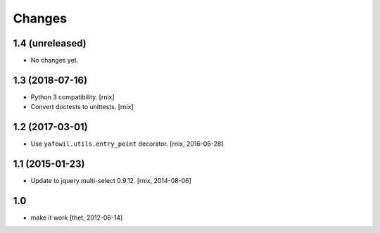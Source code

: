 Changes
=======

1.4 (unreleased)
----------------

- No changes yet.


1.3 (2018-07-16)
----------------

- Python 3 compatibility.
  [rnix]

- Convert doctests to unittests.
  [rnix]


1.2 (2017-03-01)
----------------

- Use ``yafowil.utils.entry_point`` decorator.
  [rnix, 2016-06-28]


1.1 (2015-01-23)
----------------

- Update to jquery.multi-select 0.9.12.
  [rnix, 2014-08-06]


1.0
---

- make it work
  [thet, 2012-06-14]
